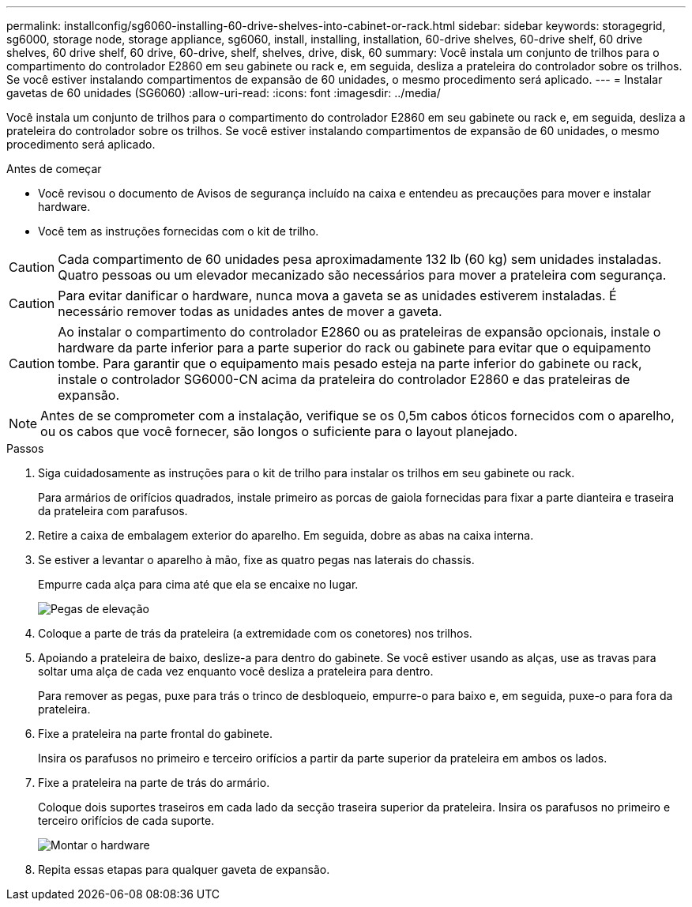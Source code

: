 ---
permalink: installconfig/sg6060-installing-60-drive-shelves-into-cabinet-or-rack.html 
sidebar: sidebar 
keywords: storagegrid, sg6000, storage node, storage appliance, sg6060, install, installing, installation, 60-drive shelves, 60-drive shelf, 60 drive shelves, 60 drive shelf, 60 drive, 60-drive, shelf, shelves, drive, disk, 60 
summary: Você instala um conjunto de trilhos para o compartimento do controlador E2860 em seu gabinete ou rack e, em seguida, desliza a prateleira do controlador sobre os trilhos. Se você estiver instalando compartimentos de expansão de 60 unidades, o mesmo procedimento será aplicado. 
---
= Instalar gavetas de 60 unidades (SG6060)
:allow-uri-read: 
:icons: font
:imagesdir: ../media/


[role="lead"]
Você instala um conjunto de trilhos para o compartimento do controlador E2860 em seu gabinete ou rack e, em seguida, desliza a prateleira do controlador sobre os trilhos. Se você estiver instalando compartimentos de expansão de 60 unidades, o mesmo procedimento será aplicado.

.Antes de começar
* Você revisou o documento de Avisos de segurança incluído na caixa e entendeu as precauções para mover e instalar hardware.
* Você tem as instruções fornecidas com o kit de trilho.



CAUTION: Cada compartimento de 60 unidades pesa aproximadamente 132 lb (60 kg) sem unidades instaladas. Quatro pessoas ou um elevador mecanizado são necessários para mover a prateleira com segurança.


CAUTION: Para evitar danificar o hardware, nunca mova a gaveta se as unidades estiverem instaladas. É necessário remover todas as unidades antes de mover a gaveta.


CAUTION: Ao instalar o compartimento do controlador E2860 ou as prateleiras de expansão opcionais, instale o hardware da parte inferior para a parte superior do rack ou gabinete para evitar que o equipamento tombe. Para garantir que o equipamento mais pesado esteja na parte inferior do gabinete ou rack, instale o controlador SG6000-CN acima da prateleira do controlador E2860 e das prateleiras de expansão.


NOTE: Antes de se comprometer com a instalação, verifique se os 0,5m cabos óticos fornecidos com o aparelho, ou os cabos que você fornecer, são longos o suficiente para o layout planejado.

.Passos
. Siga cuidadosamente as instruções para o kit de trilho para instalar os trilhos em seu gabinete ou rack.
+
Para armários de orifícios quadrados, instale primeiro as porcas de gaiola fornecidas para fixar a parte dianteira e traseira da prateleira com parafusos.

. Retire a caixa de embalagem exterior do aparelho. Em seguida, dobre as abas na caixa interna.
. Se estiver a levantar o aparelho à mão, fixe as quatro pegas nas laterais do chassis.
+
Empurre cada alça para cima até que ela se encaixe no lugar.

+
image::../media/lift_handles.gif[Pegas de elevação]

. Coloque a parte de trás da prateleira (a extremidade com os conetores) nos trilhos.
. Apoiando a prateleira de baixo, deslize-a para dentro do gabinete. Se você estiver usando as alças, use as travas para soltar uma alça de cada vez enquanto você desliza a prateleira para dentro.
+
Para remover as pegas, puxe para trás o trinco de desbloqueio, empurre-o para baixo e, em seguida, puxe-o para fora da prateleira.

. Fixe a prateleira na parte frontal do gabinete.
+
Insira os parafusos no primeiro e terceiro orifícios a partir da parte superior da prateleira em ambos os lados.

. Fixe a prateleira na parte de trás do armário.
+
Coloque dois suportes traseiros em cada lado da secção traseira superior da prateleira. Insira os parafusos no primeiro e terceiro orifícios de cada suporte.

+
image::../media/mount_hardware.gif[Montar o hardware]

. Repita essas etapas para qualquer gaveta de expansão.

